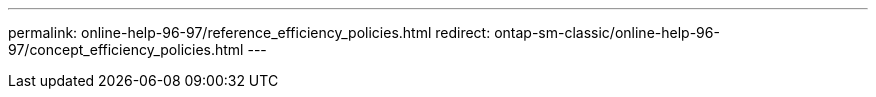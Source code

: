 ---
permalink: online-help-96-97/reference_efficiency_policies.html
redirect: ontap-sm-classic/online-help-96-97/concept_efficiency_policies.html
---
